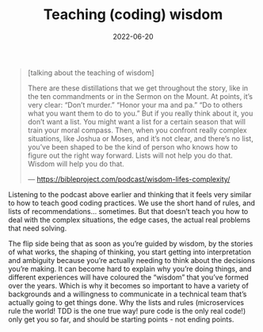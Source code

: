#+TITLE: Teaching (coding) wisdom
#+DATE: 2022-06-20

#+begin_quote
[talking about the teaching of wisdom]

There are these distillations that we get throughout the story, like in the ten commandments or in the Sermon on the Mount. At points, it’s very clear: “Don’t murder.” “Honor your ma and pa.” “Do to others what you want them to do to you.” But if you really think about it, you don’t want a list. You might want a list for a certain season that will train your moral compass. Then, when you confront really complex situations, like Joshua or Moses, and it’s not clear, and there’s no list, you’ve been shaped to be the kind of person who knows how to figure out the right way forward. Lists will not help you do that. Wisdom will help you do that.

--- https://bibleproject.com/podcast/wisdom-lifes-complexity/
#+end_quote

Listening to the podcast above earlier and thinking that it feels very similar to how to teach good coding practices. We use the short hand of rules, and lists of recommendations… sometimes. But that doesn’t teach you how to deal with the complex situations, the edge cases, the actual real problems that need solving.

The flip side being that as soon as you’re guided by wisdom, by the stories of what works, the shaping of thinking, you start getting into interpretation and ambiguity because you’re actually needing to think about the decisions you’re making. It can become hard to explain why you’re doing things, and different experiences will have coloured the “wisdom” that you’ve formed over the years. Which is why it becomes so important to have a variety of backgrounds and a willingness to communicate in a technical team that’s actually going to get things done. Why the lists and rules (microservices rule the world! TDD is the one true way! pure code is the only real code!) only get you so far, and should be starting points - not ending points.

